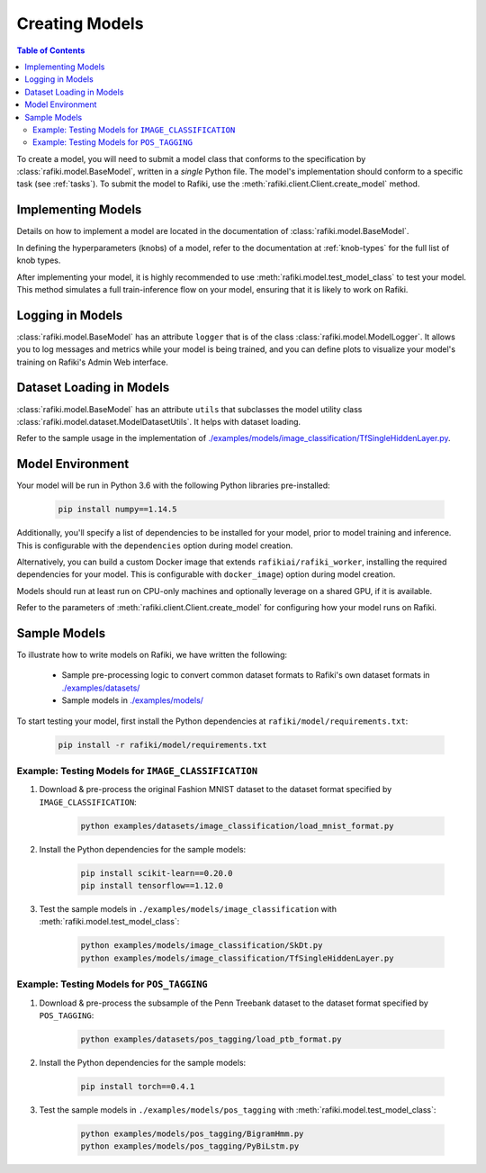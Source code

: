 
.. _`creating-models`:

Creating Models
====================================================================

.. contents:: Table of Contents

To create a model, you will need to submit a model class that conforms to the specification
by :class:`rafiki.model.BaseModel`, written in a `single` Python file.
The model's implementation should conform to a specific task (see :ref:`tasks`).
To submit the model to Rafiki, use the :meth:`rafiki.client.Client.create_model` method.

Implementing Models
--------------------------------------------------------------------

Details on how to implement a model are located in the documentation of :class:`rafiki.model.BaseModel`.

In defining the hyperparameters (knobs) of a model, refer to the documentation at :ref:`knob-types` for the full list of knob types.

After implementing your model, it is highly recommended to use :meth:`rafiki.model.test_model_class` 
to test your model. This method simulates a full train-inference flow on your model, ensuring that 
it is likely to work on Rafiki.

Logging in Models
--------------------------------------------------------------------

:class:`rafiki.model.BaseModel` has an attribute ``logger`` that is of the class :class:`rafiki.model.ModelLogger`. 
It allows you to log messages and metrics while your model is being trained, and you can 
define plots to visualize your model's training on Rafiki's Admin Web interface.

.. seealso:: :ref:`using-admin-web` 

Dataset Loading in Models
--------------------------------------------------------------------

:class:`rafiki.model.BaseModel` has an attribute ``utils`` that subclasses the model utility class
:class:`rafiki.model.dataset.ModelDatasetUtils`. It helps with dataset loading. 

Refer to the sample usage in the implementation of `./examples/models/image_classification/TfSingleHiddenLayer.py <https://github.com/nginyc/rafiki/tree/master/examples/models/image_classification/TfSingleHiddenLayer.py>`_.

Model Environment
--------------------------------------------------------------------

Your model will be run in Python 3.6 with the following Python libraries pre-installed:

    .. code-block:: shell

        pip install numpy==1.14.5


Additionally, you'll specify a list of dependencies to be installed for your model, 
prior to model training and inference. This is configurable with the ``dependencies`` option 
during model creation. 

Alternatively, you can build a custom Docker image that extends ``rafikiai/rafiki_worker``,
installing the required dependencies for your model. This is configurable with ``docker_image``) option
during model creation.

Models should run at least run on CPU-only machines and optionally leverage on a shared GPU, if it is available.

Refer to the parameters of :meth:`rafiki.client.Client.create_model` for configuring how your model runs on Rafiki.

Sample Models
--------------------------------------------------------------------

To illustrate how to write models on Rafiki, we have written the following:

    - Sample pre-processing logic to convert common dataset formats to Rafiki's own dataset formats in `./examples/datasets/ <https://github.com/nginyc/rafiki/tree/master/examples/datasets/>`_ 
    - Sample models in `./examples/models/ <https://github.com/nginyc/rafiki/tree/master/examples/models/>`_

To start testing your model, first install the Python dependencies at ``rafiki/model/requirements.txt``:

    .. code-block:: shell

        pip install -r rafiki/model/requirements.txt


Example: Testing Models for ``IMAGE_CLASSIFICATION``
^^^^^^^^^^^^^^^^^^^^^^^^^^^^^^^^^^^^^^^^^^^^^^^^^^^^^^^^^^^^^^^^^^^^

1. Download & pre-process the original Fashion MNIST dataset to the dataset format specified by ``IMAGE_CLASSIFICATION``:

    .. code-block:: shell

        python examples/datasets/image_classification/load_mnist_format.py

2. Install the Python dependencies for the sample models:

    .. code-block:: shell

        pip install scikit-learn==0.20.0
        pip install tensorflow==1.12.0

3. Test the sample models in ``./examples/models/image_classification`` with :meth:`rafiki.model.test_model_class`:

    .. code-block:: shell

        python examples/models/image_classification/SkDt.py
        python examples/models/image_classification/TfSingleHiddenLayer.py


Example: Testing Models for ``POS_TAGGING``
^^^^^^^^^^^^^^^^^^^^^^^^^^^^^^^^^^^^^^^^^^^^^^^^^^^^^^^^^^^^^^^^^^^^

1. Download & pre-process the subsample of the Penn Treebank dataset to the dataset format specified by ``POS_TAGGING``:

    .. code-block:: shell

        python examples/datasets/pos_tagging/load_ptb_format.py

2. Install the Python dependencies for the sample models:

    .. code-block:: shell

        pip install torch==0.4.1

3. Test the sample models in ``./examples/models/pos_tagging`` with :meth:`rafiki.model.test_model_class`:

    .. code-block:: shell

        python examples/models/pos_tagging/BigramHmm.py
        python examples/models/pos_tagging/PyBiLstm.py
